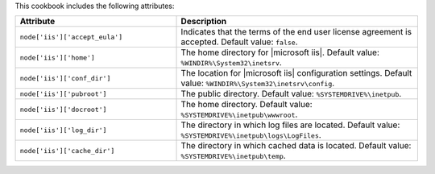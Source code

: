 .. The contents of this file are included in multiple topics.
.. This file should not be changed in a way that hinders its ability to appear in multiple documentation sets.

This cookbook includes the following attributes:

.. list-table::
   :widths: 200 300
   :header-rows: 1

   * - Attribute
     - Description
   * - ``node['iis']['accept_eula']``
     - Indicates that the terms of the end user license agreement is accepted. Default value: ``false``.
   * - ``node['iis']['home']``
     - The home directory for |microsoft iis|. Default value: ``%WINDIR%\System32\inetsrv``.
   * - ``node['iis']['conf_dir']``
     - The location for |microsoft iis| configuration settings. Default value: ``%WINDIR%\System32\inetsrv\config``.
   * - ``node['iis']['pubroot']``
     - The public directory. Default value: ``%SYSTEMDRIVE%\inetpub``.
   * - ``node['iis']['docroot']``
     - The home directory. Default value: ``%SYSTEMDRIVE%\inetpub\wwwroot``.
   * - ``node['iis']['log_dir']``
     - The directory in which log files are located. Default value: ``%SYSTEMDRIVE%\inetpub\logs\LogFiles``.
   * - ``node['iis']['cache_dir']``
     - The directory in which cached data is located. Default value: ``%SYSTEMDRIVE%\inetpub\temp``.


